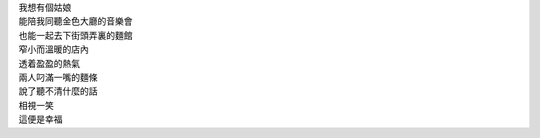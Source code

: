 .. title: 幸福
.. slug: xing-fu
.. date: 2015-08-22 00:00:03 UTC+08:00
.. tags: 幸福, 妹子, 僞詩, pseudo-poem
.. link:
.. description:
.. type: text

| 我想有個姑娘
| 能陪我同聽金色大廳的音樂會
| 也能一起去下街頭弄裏的麵館
| 窄小而溫暖的店內
| 透着盈盈的熱氣
| 兩人叼滿一嘴的麵條
| 說了聽不清什麼的話
| 相視一笑
| 這便是幸福

.. TEASER_END
.. raw:: html

    <br/>
    <br/>
    <br/>
    <br/>
    <a onclick="alert('Happy Birthday, Carol! :)');" style="color:#000">
        I guess that I've found that girl.
    </a>
